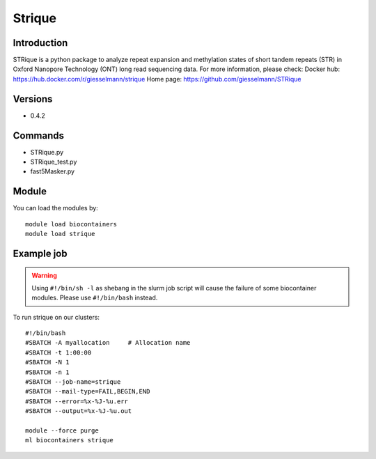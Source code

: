 .. _backbone-label:

Strique
==============================

Introduction
~~~~~~~~
STRique is a python package to analyze repeat expansion and methylation states of short tandem repeats (STR) in Oxford Nanopore Technology (ONT) long read sequencing data.
For more information, please check:
Docker hub: https://hub.docker.com/r/giesselmann/strique 
Home page: https://github.com/giesselmann/STRique

Versions
~~~~~~~~
- 0.4.2

Commands
~~~~~~~
- STRique.py
- STRique_test.py
- fast5Masker.py

Module
~~~~~~~~
You can load the modules by::

    module load biocontainers
    module load strique

Example job
~~~~~
.. warning::
    Using ``#!/bin/sh -l`` as shebang in the slurm job script will cause the failure of some biocontainer modules. Please use ``#!/bin/bash`` instead.

To run strique on our clusters::

    #!/bin/bash
    #SBATCH -A myallocation     # Allocation name
    #SBATCH -t 1:00:00
    #SBATCH -N 1
    #SBATCH -n 1
    #SBATCH --job-name=strique
    #SBATCH --mail-type=FAIL,BEGIN,END
    #SBATCH --error=%x-%J-%u.err
    #SBATCH --output=%x-%J-%u.out

    module --force purge
    ml biocontainers strique

